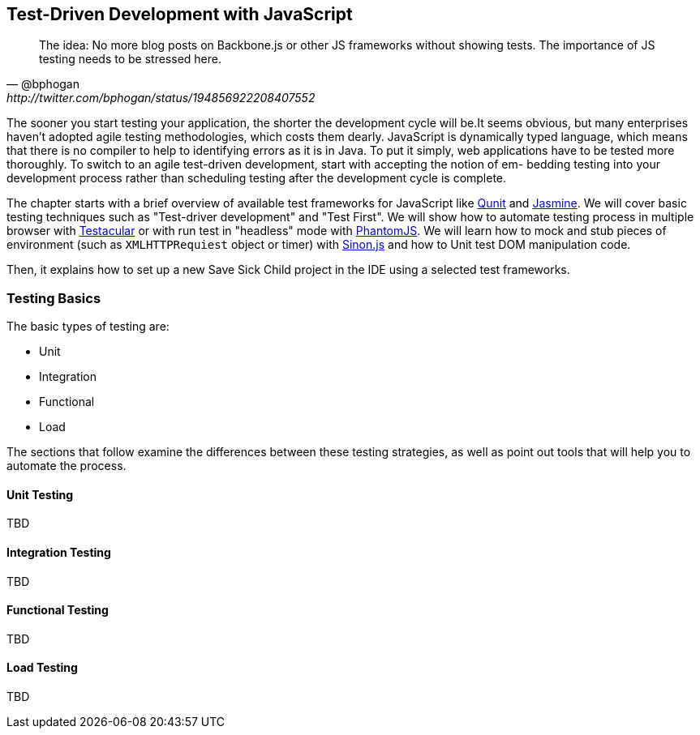 == Test-Driven Development with JavaScript

[quote, @bphogan, http://twitter.com/bphogan/status/194856922208407552]
____

The idea: No more blog posts on Backbone.js or other JS frameworks without
showing tests. The importance of JS testing needs to be stressed here.
____

The sooner you start testing your application, the shorter the development cycle will be.It seems obvious, but many enterprises haven't adopted agile testing methodologies, which costs them dearly. 
JavaScript is dynamically typed language, which means that there is no compiler to help to identifying errors as it is in Java. To put it simply, web applications have to be tested more thoroughly.
To switch to an agile test-driven development, start with accepting the notion of em- bedding testing into your development process rather than scheduling testing after the development cycle is complete. 

The chapter starts with a brief overview of available test frameworks for JavaScript like http://qunitjs.com/[Qunit] and http://pivotal.github.com/jasmine/[Jasmine]. We will cover basic testing techniques such as "Test-driver development" and "Test First". We will show how to automate testing process in multiple browser with http://vojtajina.github.com/testacular/[Testacular] or with run test in "headless" mode with http://phantomjs.org/[PhantomJS]. We will learn how to mock and stub pieces of environment (such as `XMLHTTPRequiest` object or timer) with http://sinonjs.org/[Sinon.js] and how to Unit test DOM manipulation code.

Then, it explains how to set up a new Save Sick Child project in the IDE
using a selected test frameworks.

=== Testing Basics ===

The basic types of testing are:

- Unit
- Integration
- Functional
- Load

The sections that follow examine the differences between these testing strategies, as well as point out tools that will help you to automate the process.

==== Unit Testing 

TBD

==== Integration Testing

TBD

==== Functional Testing 

TBD

==== Load Testing 

TBD
